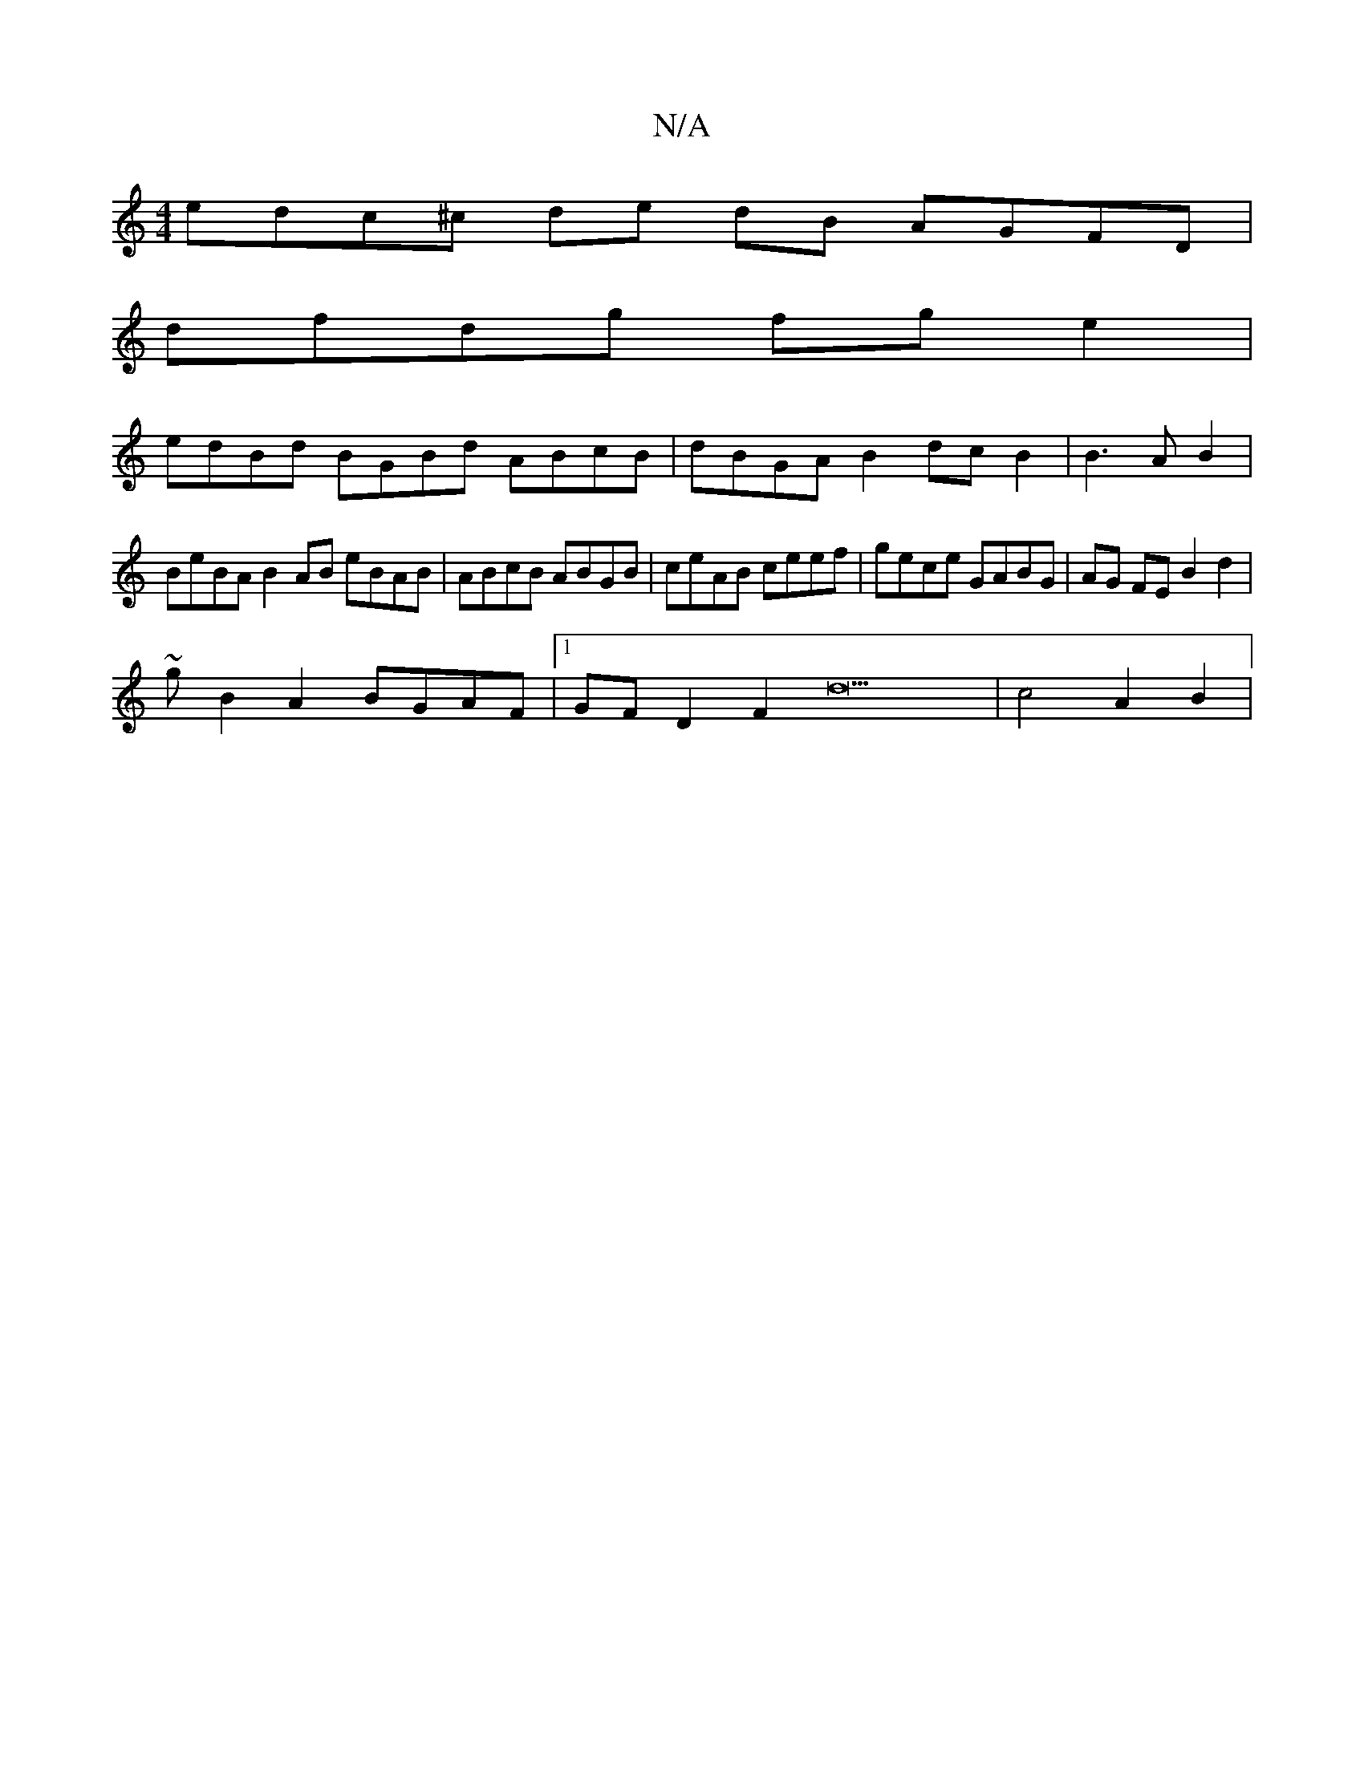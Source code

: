 X:1
T:N/A
M:4/4
R:N/A
K:Cmajor
3 edc^c de dB AGFD|
dfdg fge2|
edBd BGBd ABcB|dBGA B2dc B2|B3AB2|
V:1
BeBA B2AB eBAB|ABcB ABGB|ceAB ceef | gece GABG | AG FE B2 d2|
~13g B2A2 BGAF|1 GFD2F2d21 | c4A2-B2|

B4z4z4|
V:1"G4BG ABcd BBGB| c